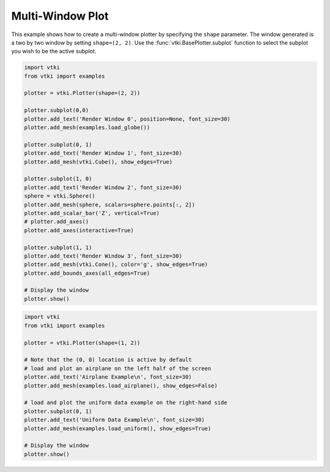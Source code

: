 Multi-Window Plot
=================

This example shows how to create a multi-window plotter by specifying the
``shape`` parameter.  The window generated is a two by two window by setting
``shape=(2, 2)``. Use the :func:`vtki.BasePlotter.subplot` function to select
the subplot you wish to be the active subplot.


.. code-block:: python

    import vtki
    from vtki import examples

    plotter = vtki.Plotter(shape=(2, 2))

    plotter.subplot(0,0)
    plotter.add_text('Render Window 0', position=None, font_size=30)
    plotter.add_mesh(examples.load_globe())

    plotter.subplot(0, 1)
    plotter.add_text('Render Window 1', font_size=30)
    plotter.add_mesh(vtki.Cube(), show_edges=True)

    plotter.subplot(1, 0)
    plotter.add_text('Render Window 2', font_size=30)
    sphere = vtki.Sphere()
    plotter.add_mesh(sphere, scalars=sphere.points[:, 2])
    plotter.add_scalar_bar('Z', vertical=True)
    # plotter.add_axes()
    plotter.add_axes(interactive=True)

    plotter.subplot(1, 1)
    plotter.add_text('Render Window 3', font_size=30)
    plotter.add_mesh(vtki.Cone(), color='g', show_edges=True)
    plotter.add_bounds_axes(all_edges=True)

    # Display the window
    plotter.show()

.. image:: ../../images/multi-window.png




.. code-block:: python

    import vtki
    from vtki import examples

    plotter = vtki.Plotter(shape=(1, 2))

    # Note that the (0, 0) location is active by default
    # load and plot an airplane on the left half of the screen
    plotter.add_text('Airplane Example\n', font_size=30)
    plotter.add_mesh(examples.load_airplane(), show_edges=False)

    # load and plot the uniform data example on the right-hand side
    plotter.subplot(0, 1)
    plotter.add_text('Uniform Data Example\n', font_size=30)
    plotter.add_mesh(examples.load_uniform(), show_edges=True)

    # Display the window
    plotter.show()

.. image:: ../../images/sub-plot-demo.png
